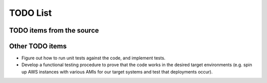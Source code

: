 TODO List
=========

TODO items from the source
--------------------------

.. todolist::

Other TODO items
----------------

* Figure out how to run unit tests against the code, and implement tests.
* Develop a functional testing procedure to prove that the code works in the
  desired target environments (e.g. spin up AWS instances with various AMIs for
  our target systems and test that deployments occur).
